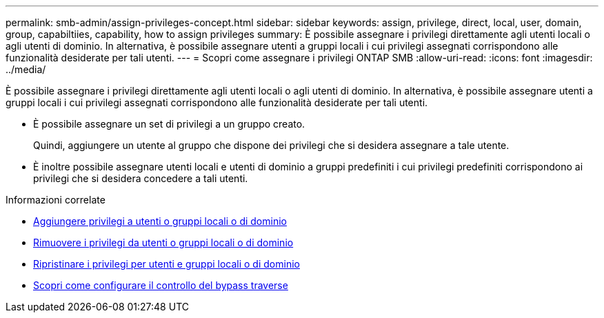 ---
permalink: smb-admin/assign-privileges-concept.html 
sidebar: sidebar 
keywords: assign, privilege, direct, local, user, domain, group, capabiltiies, capability, how to assign privileges 
summary: È possibile assegnare i privilegi direttamente agli utenti locali o agli utenti di dominio. In alternativa, è possibile assegnare utenti a gruppi locali i cui privilegi assegnati corrispondono alle funzionalità desiderate per tali utenti. 
---
= Scopri come assegnare i privilegi ONTAP SMB
:allow-uri-read: 
:icons: font
:imagesdir: ../media/


[role="lead"]
È possibile assegnare i privilegi direttamente agli utenti locali o agli utenti di dominio. In alternativa, è possibile assegnare utenti a gruppi locali i cui privilegi assegnati corrispondono alle funzionalità desiderate per tali utenti.

* È possibile assegnare un set di privilegi a un gruppo creato.
+
Quindi, aggiungere un utente al gruppo che dispone dei privilegi che si desidera assegnare a tale utente.

* È inoltre possibile assegnare utenti locali e utenti di dominio a gruppi predefiniti i cui privilegi predefiniti corrispondono ai privilegi che si desidera concedere a tali utenti.


.Informazioni correlate
* xref:add-privileges-local-domain-users-groups-task.adoc[Aggiungere privilegi a utenti o gruppi locali o di dominio]
* xref:remove-privileges-local-domain-users-groups-task.adoc[Rimuovere i privilegi da utenti o gruppi locali o di dominio]
* xref:reset-privileges-local-domain-users-groups-task.adoc[Ripristinare i privilegi per utenti e gruppi locali o di dominio]
* xref:configure-bypass-traverse-checking-concept.adoc[Scopri come configurare il controllo del bypass traverse]

